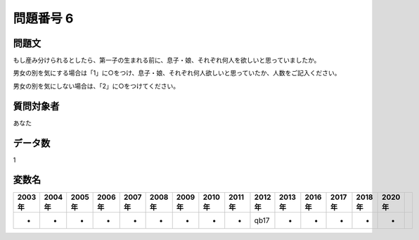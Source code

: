 ====================================================================================================
問題番号 6
====================================================================================================



.. rst-class:: question
問題文
==================


もし産み分けられるとしたら、第一子の生まれる前に、息子・娘、それぞれ何人を欲しいと思っていましたか。

男女の別を気にする場合は「1」に○をつけ、息子・娘、それぞれ何人欲しいと思っていたか、人数をご記入ください。

男女の別を気にしない場合は、「2」に○をつけてください。







.. rst-class:: target
質問対象者
==================

あなた




.. rst-class:: question
データ数
==================


1




.. rst-class:: value_name
変数名
==================

.. csv-table::
   :header: 2003年 ,2004年 ,2005年 ,2006年 ,2007年 ,2008年 ,2009年 ,2010年 ,2011年 ,2012年 ,2013年 ,2016年 ,2017年 ,2018年 ,2020年

     -,  -,  -,  -,  -,  -,  -,  -,  -,  qb17,  -,  -,  -,  -,  -,
